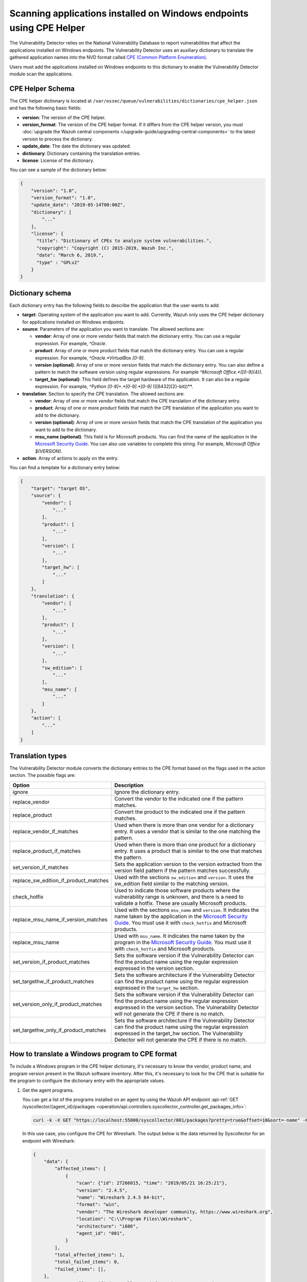 .. Copyright (C) 2015, Wazuh, Inc.

.. meta::
    :description: The package inventory of agents is stored in Wazuh DB and used by Vulnerability Detector directly. Learn more about the CPE Helper in this section. 
    
Scanning applications installed on Windows endpoints using CPE Helper
=====================================================================

The Vulnerability Detector relies on the National Vulnerability Database to report vulnerabilities that affect the applications installed on Windows endpoints. The Vulnerability Detector uses an auxiliary dictionary to translate the gathered application names into the NVD format called `CPE (Common Platform Enumeration) <https://nvd.nist.gov/products/cpe>`__.

Users must add the applications installed on Windows endpoints to this dictionary to enable the Vulnerability Detector module scan the applications.

CPE Helper Schema
-----------------

The CPE helper dictionary is located at ``/var/ossec/queue/vulnerabilities/dictionaries/cpe_helper.json`` and has the following basic fields:

- **version**: The version of the CPE helper.
- **version_format**: The version of the CPE helper format. If it differs from the CPE helper version, you must :doc:`upgrade the Wazuh central components </upgrade-guide/upgrading-central-components>` to the latest version to process the dictionary.
- **update_date**: The date the dictionary was updated.
- **dictionary**: Dictionary containing the translation entries.
- **license**: License of the dictionary.

You can see a sample of the dictionary below:

.. code-block:: json
   :class: output

   {
       "version": "1.0",
       "version_format": "1.0",
       "update_date": "2019-05-14T00:00Z",
       "dictionary": [
           "..."
       ],
       "license": {
         "title": "Dictionary of CPEs to analyze system vulnerabilities.",
         "copyright": "Copyright (C) 2015-2019, Wazuh Inc.",
         "date": "March 6, 2019.",
         "type" : "GPLv2"
       }
   }

Dictionary schema
-----------------

Each dictionary entry has the following fields to describe the application that the user wants to add:

-  **target**: Operating system of the application you want to add. Currently, Wazuh only uses the CPE helper dictionary for applications installed on Windows endpoints.

-  **source**: Parameters of the application you want to translate. The allowed sections are:

   -  **vendor**: Array of one or more vendor fields that match the dictionary entry. You can use a regular expression. For example, *^Oracle*.
   -  **product**: Array of one or more product fields that match the dictionary entry. You can use a regular expression. For example, *^Oracle.*VirtualBox [0-9]*.
   -  **version (optional)**: Array of one or more version fields that match the dictionary entry. You can also define a pattern to match the software version using regular expressions. For example *^Microsoft Office.*([0-9]{4})*.
   -  **target_hw (optional)**: This field defines the target hardware of the application. It can also be a regular expression. For example, *^Python [0-9]+\.*[0-9]\.*[0-9]* \(([6432]{2}-bit)\)**.

-  **translation**: Section to specify the CPE translation. The allowed sections are:

   -  **vendor**: Array of one or more *vendor* fields that match the CPE translation of the dictionary entry.
   -  **product**: Array of one or more *product* fields that match the CPE translation of the application you want to add to the dictionary.
   -  **version (optional)**: Array of one or more *version* fields that match the CPE translation of the application you want to add to the dictionary.
   -  **msu_name (optional)**: This field is for Microsoft products. You can find the name of the application in the `Microsoft Security Guide <https://portal.msrc.microsoft.com/en-us/security-guidance>`_. You can also use variables to complete this string. For example, *Microsoft Office $(VERSION)*.

- **action**: Array of actions to apply on the entry.

You can find a template for a dictionary entry below:

.. code-block:: json
   :class: output

   {
       "target": "target OS",
       "source": {
           "vendor": [
               "..."
           ],
           "product": [
               "..."
           ],
           "version": [
               "..."
           ],
           "target_hw": [
               "..."
           ]
       },
       "translation": {
           "vendor": [
               "..."
           ],
           "product": [
               "..."
           ],
           "version": [
               "..."
           ],
           "sw_edition": [
               "..."
           ],
           "msu_name": [
               "..."
           ]
       },
       "action": [
           "..."
       ]
   }
   
Translation types
-----------------

The Vulnerability Detector module converts the dictionary entries to the CPE format based on the flags used in the action section. The possible flags are:

+------------------------------------------+-------------------------------------------------------------------------------------------------------------------------------------------------------------------------------------------------------------------------------------------------------------------+
| Option                                   | Description                                                                                                                                                                                                                                                       |
+==========================================+===================================================================================================================================================================================================================================================================+
| ignore                                   | Ignore the dictionary entry.                                                                                                                                                                                                                                      |
+------------------------------------------+-------------------------------------------------------------------------------------------------------------------------------------------------------------------------------------------------------------------------------------------------------------------+
| replace_vendor                           | Convert the vendor to the indicated one if the pattern matches.                                                                                                                                                                                                   |
+------------------------------------------+-------------------------------------------------------------------------------------------------------------------------------------------------------------------------------------------------------------------------------------------------------------------+
| replace_product                          | Convert the product to the indicated one if the pattern matches.                                                                                                                                                                                                  |
+------------------------------------------+-------------------------------------------------------------------------------------------------------------------------------------------------------------------------------------------------------------------------------------------------------------------+
| replace_vendor_if_matches                | Used when there is more than one vendor for a dictionary entry. It uses a vendor that is similar to the one matching the pattern.                                                                                                                                 |
+------------------------------------------+-------------------------------------------------------------------------------------------------------------------------------------------------------------------------------------------------------------------------------------------------------------------+
| replace_product_if_matches               | Used when there is more than one product for a dictionary entry. It uses a product that is similar to the one that matches the pattern.                                                                                                                           |
+------------------------------------------+-------------------------------------------------------------------------------------------------------------------------------------------------------------------------------------------------------------------------------------------------------------------+
| set_version_if_matches                   | Sets the application version to the version extracted from the version field pattern if the pattern matches successfully.                                                                                                                                         |
+------------------------------------------+-------------------------------------------------------------------------------------------------------------------------------------------------------------------------------------------------------------------------------------------------------------------+
| replace_sw_edition_if_product_matches    | Used with the sections ``sw_edition`` and ``version``. It uses the sw_edition field similar to the matching version.                                                                                                                                              |
+------------------------------------------+-------------------------------------------------------------------------------------------------------------------------------------------------------------------------------------------------------------------------------------------------------------------+
| check_hotfix                             | Used to indicate those software products where the vulnerability range is unknown, and there is a need to validate a hotfix. These are usually Microsoft products.                                                                                                |
+------------------------------------------+-------------------------------------------------------------------------------------------------------------------------------------------------------------------------------------------------------------------------------------------------------------------+
| replace_msu_name_if_version_matches      | Used with the sections ``msu_name`` and ``version``. It indicates the name taken by the application in the `Microsoft Security Guide <https://portal.msrc.microsoft.com/en-us/security-guidance>`_. You must use it with ``check_hotfix`` and Microsoft products. |
+------------------------------------------+-------------------------------------------------------------------------------------------------------------------------------------------------------------------------------------------------------------------------------------------------------------------+
| replace_msu_name                         | Used with ``msu_name``. It indicates the name taken by the program in the `Microsoft Security Guide <https://portal.msrc.microsoft.com/en-us/security-guidance>`_. You must use it with ``check_hotfix`` and Microsoft products.                                  |
+------------------------------------------+-------------------------------------------------------------------------------------------------------------------------------------------------------------------------------------------------------------------------------------------------------------------+
| set_version_if_product_matches           | Sets the software version if the Vulnerability Detector can find the product name using the regular expression expressed in the version section.                                                                                                                  |
+------------------------------------------+-------------------------------------------------------------------------------------------------------------------------------------------------------------------------------------------------------------------------------------------------------------------+
| set_targethw_if_product_matches          | Sets the software architecture if the Vulnerability Detector can find the product name using the regular expression expressed in the ``target_hw`` section.                                                                                                       |
+------------------------------------------+-------------------------------------------------------------------------------------------------------------------------------------------------------------------------------------------------------------------------------------------------------------------+
| set_version_only_if_product_matches      | Sets the software version if the Vulnerability Detector can find the product name using the regular expression expressed in the version section. The Vulnerability Detector will not generate the CPE if there is no match.                                       |
+------------------------------------------+-------------------------------------------------------------------------------------------------------------------------------------------------------------------------------------------------------------------------------------------------------------------+
| set_targethw_only_if_product_matches     | Sets the software architecture if the Vulnerability Detector can find the product name using the regular expression expressed in the target_hw section. The Vulnerability Detector will not generate the CPE if there is no match.                                |
+------------------------------------------+-------------------------------------------------------------------------------------------------------------------------------------------------------------------------------------------------------------------------------------------------------------------+

How to translate a Windows program to CPE format
------------------------------------------------

To include a Windows program in the CPE helper dictionary, it's necessary to know the vendor, product name, and program version present in the Wazuh software inventory. After this, it's necessary to look for the CPE that is suitable for the program to configure the dictionary entry with the appropriate values.

#. Get the agent programs.

   You can get a list of the programs installed on an agent by using the Wazuh API endpoint :api-ref:`GET /syscollector/{agent_id}/packages <operation/api.controllers.syscollector_controller.get_packages_info>`:

   .. code-block:: console

      curl -k -X GET "https://localhost:55000/syscollector/001/packages?pretty=true&offset=10&sort=-name" -H  "Authorization: Bearer $TOKEN"

   In this use case, you configure the CPE for Wireshark. The output below is the data returned by Syscollector for an endpoint with Wireshark:

   .. code-block:: json
      :class: output

      {
          "data": {
              "affected_items": [
                  {
                      "scan": {"id": 27266015, "time": "2019/05/21 16:25:21"},
                      "version": "2.4.5",
                      "name": "Wireshark 2.4.5 64-bit",
                      "format": "win",
                      "vendor": "The Wireshark developer community, https://www.wireshark.org",
                      "location": "C:\\Program Files\\Wireshark",
                      "architecture": "i686",
                      "agent_id": "001",
                  }
              ],
              "total_affected_items": 1,
              "total_failed_items": 0,
              "failed_items": [],
          },
          "message": "All specified syscollector information was returned",
          "error": 0,
      }

#. Find the CPE program.

   To find the CPE translation of the program, you can use `NVD's CPEs search engine <https://nvd.nist.gov/products/cpe/search>`_.

   .. thumbnail:: /images/manual/vuln-detector/cpe-search-wireshark-1.png
      :title: Wireshark CPE search
      :align: center
      :width: 70%

   Select the least generic CPE. In this case, take the first one.

   .. thumbnail:: /images/manual/vuln-detector/cpe-search-wireshark-2.png
      :title: Wireshark CPE election
      :align: center
      :width: 70%

   You're only interested in the *vendor* and *product* fields of this CPE since the version that comes from the agent inventory is valid. You can find out by checking if it follows the same format as the CPEs we found (2.4.5 ~= 0.99.2).

   The entry only has to replace a vendor and a product, so we need to use the ``replace_vendor`` and ``replace_product`` actions. Take into account that the source patterns are regular expressions. The table below summarizes the goals you need to achieve using the CPE helper:

   +--------------+--------------------------------------------------------------+-------------------------+------------------+------------------+
   | CPE part     | Syscollector name                                            | Source pattern          | Translation      | Action           |
   +==============+==============================================================+=========================+==================+==================+
   | Vendor       | The Wireshark developer community, https://www.wireshark.org | www\.wireshark\.org     | wireshark        | replace_vendor   |
   +--------------+--------------------------------------------------------------+-------------------------+------------------+------------------+
   | Product name | Wireshark 2.4.5 64-bit                                       | Wireshark               | wireshark        | replace_product  |
   +--------------+--------------------------------------------------------------+-------------------------+------------------+------------------+

   Therefore, we can add the following entry to the CPE helper dictionary at ``/var/ossec/queue/vulnerabilities/dictionaries/cpe_helper.json``:

   .. code-block:: json
      :class: output
 
      {
          "target": "windows",
          "source": {
              "vendor": [
                  "www\\.wireshark\\.org"
              ],
              "product": [
                  "Wireshark"
              ],
              "version": []
          },
          "translation": {
              "vendor": [
                  "wireshark"
              ],
              "product": [
                  "wireshark"
              ],
              "version": []
          },
          "action": [
              "replace_vendor",
              "replace_product"
          ]
      }

Combine several programs in a dictionary entry
----------------------------------------------

An application can have several CPEs associated depending on its vendor, version, or the syntax of its name. This section will explain how to create an entry to include all possible translations of a program collected by Syscollector.

In this guide, we generate dictionary entries for *Skype* and *Skype for Business* as an example.

#. Get the agent programs.

   You can get a list of the programs installed on the agent by using the Wazuh API endpoint :api-ref:`GET /syscollector/{agent_id}/packages <operation/api.controllers.syscollector_controller.get_packages_info>`:

   .. code-block:: console

      curl -k -X GET "https://localhost:55000/syscollector/001/packages?pretty=true&offset=10&sort=-name" -H  "Authorization: Bearer $TOKEN"

   If you have *Skype* and *Skype for Business* installed, you get the result shown below:

   .. code-block:: json
      :class: output

      {
          "data": {
              "affected_items": [
                  {
                      "scan": {"id": 908227078, "time": "2019/05/22 10:05:24"},
                      "format": "win",
                      "version": "16.0.11425.20244",
                      "location": "C:\\Program Files (x86)\\Microsoft Office",
                      "name": "Skype for Business Basic 2016 - en-us",
                      "vendor": "Microsoft Corporation",
                      "architecture": "x86_64",
                      "agent_id": "001",
                  },
                  {
                      "scan": {"id": 908227078, "time": "2019/05/22 10:05:24"},
                      "format": "win",
                      "version": "8.42",
                      "install_time": "20190329",
                      "location": "C:\\Program Files (x86)\\Microsoft\\Skype for Desktop\\",
                      "name": "Skype version 8.42",
                      "vendor": "Skype Technologies S.A.",
                      "architecture": "i686",
                      "agent_id": "001",
                  },
              ],
              "total_affected_items": 2,
              "total_failed_items": 0,
              "failed_items": [],
          },
          "message": "All specified syscollector information was returned",
          "error": 0,
      }

#. Find the CPE program.

   To find the CPE translation of the program, use `NVD's CPEs search engine <https://nvd.nist.gov/products/cpe/search>`_.

   .. thumbnail:: /images/manual/vuln-detector/cpe-search-skype-1.png
      :title: Skype CPE search
      :align: center
      :width: 70%

   There are various combinations of *vendor* and *product* fields for the products in the search results. This use case doesn’t include *Skype for Business Server* in this use case, but users can translate the program using the same techniques described in this section.

   .. thumbnail:: /images/manual/vuln-detector/cpe-search-skype-2.png
      :title: Skype CPE election
      :align: center
      :width: 70%

   Like the example in the previous section, you're interested in the *vendor* and *product* fields of this CPE. You can find out by checking if it follows the same format as the CPEs we found (8.42 ~= 8.35).

   Therefore, you need to add an entry to replace the *vendor* and *product* of the two applications, so use the actions ``replace_vendor_if_match`` and ``replace_product_if_match``. The table below summarizes the goals you need to achieve using the CPE helper:

   +-----------------+--------------------------------------------------------------+-------------------------+-----------------------+---------------------------+
   | Generated input | Syscollector name                                            | Source pattern          | Translation           | Action                    |
   +=================+==============================================================+=========================+=======================+===========================+
   | Vendor          | Microsoft Corporation                                        | ^Microsoft              | microsoft             | replace_vendor_if_matches |
   |                 +--------------------------------------------------------------+-------------------------+-----------------------+                           |
   |                 | Skype Technologies S.A.                                      | ^Skype                  | skype                 |                           |
   +-----------------+--------------------------------------------------------------+-------------------------+-----------------------+---------------------------+
   | Product name    | Skype for Business Basic 2016 - en-us                        | ^Microsoft              | skype_for_business    | replace_product_if_matches|
   |                 +--------------------------------------------------------------+-------------------------+-----------------------+                           |
   |                 | Skype version 8.42                                           | ^Skype                  | skype                 |                           |
   +-----------------+--------------------------------------------------------------+-------------------------+-----------------------+---------------------------+

   Therefore, you can add the following dictionary entry to the CPE helper dictionary at ``/var/ossec/queue/vulnerabilities/dictionaries/cpe_helper.json``:

   .. code-block:: json
      :class: output

      {
          "target": "windows",
          "source": {
              "vendor": [
                  "^Skype",
                  "^Microsoft"
              ],
              "product": [
                  "^Skype for Business",
                  "^Skype"
              ],
              "version": []
          },
          "translation": {
              "vendor": [
                  "skype",
                  "microsoft"
              ],
              "product": [
                  "skype_for_business",
                  "skype"
              ],
              "version": []
          },
          "action": [
              "replace_vendor_if_matches",
              "replace_product_if_matches"
          ]
      }

   .. note ::

      The product `Skype for Business Basic 2016 - en-us` matches both ``^Skype for Business`` and ``^Skype`` patterns. However, the Vulnerability Detector uses the first because it sorts the entries by priority from top to bottom.

Products whose version does not change between updates
------------------------------------------------------

For some software products, generally from Microsoft, users cannot confirm vulnerabilities by consulting the National Vulnerability Database. These products do not change their visible version between updates, so the Vulnerability Detector cannot tell when the products are no longer vulnerable.

For example, if you consult the CVE-2019-0671 vulnerability for Microsoft Office 2016 in the National Vulnerability Database, you find the following:

.. thumbnail:: /images/manual/vuln-detector/nvd-vulnerability.png
   :title: Affected software for CVE-2019-0671
   :align: center
   :width: 70%

As seen in the output, the CPEs only specify that the vulnerability affects the 2016 version. This information is not enough because your program may not be affected by the vulnerability if you have applied the patch that fixes it.

In this case, you can check the Microsoft Security Update Guide to verify if *Microsoft Office 2016* fixes the vulnerability in any update.

.. thumbnail:: /images/manual/vuln-detector/microsoft-security-update-guide.png
   :title: CVE-2019-0671 in the Microsoft Security Update Guide
   :align: center
   :width: 70%

The Vulnerability Detector can automate this search using the CPE Helper and the ``check_hotfix`` action. To illustrate the process, follow the same procedure as in the previous use cases.

#. Get the agent programs.

   You can get a list of the programs installed on the agent by using the Wazuh API endpoint :api-ref:`GET /syscollector/{agent_id}/packages <operation/api.controllers.syscollector_controller.get_packages_info>`:

   .. code-block:: console

      curl -k -X GET "https://localhost:55000/syscollector/001/packages?pretty=true&offset=10&sort=-name" -H  "Authorization: Bearer $TOKEN"

   If you have *Microsoft Office 2016* and *Office 16 Click-to-Run* installed, you get results similar to the following:

   .. code-block:: json
      :class: output

      {
          "data": {
              "affected_items": [
                  {
                      "scan": {"id": 214307089, "time": "2019/05/22 11:53:07"},
                      "vendor": "Microsoft Corporation",
                      "name": "Office 16 Click-to-Run Extensibility Component 64-bit Registration",
                      "install_time": "20190429",
                      "architecture": "x86_64",
                      "format": "win",
                      "version": "16.0.11425.20244",
                      "agent_id": "001",
                  },
                  {
                      "scan": {"id": 214307089, "time": "2019/05/22 11:53:07"},
                      "version": "16.0.11425.20244",
                      "location": "C:\\Program Files (x86)\\Microsoft Office",
                      "vendor": "Microsoft Corporation",
                      "architecture": "x86_64",
                      "format": "win",
                      "name": "Microsoft Office Professional Plus 2016 - en-us",
                      "agent_id": "001",
                  },
              ],
              "total_affected_items": 2,
              "total_failed_items": 0,
              "failed_items": [],
          },
          "message": "All specified syscollector information was returned",
          "error": 0,
      }

#. Find the CPE program.

   Use the information obtained earlier on the CPEs affected by *CVE-2019-0671* to extract the CPEs from the program. From that source, you can see the CPEs that the vulnerability directly affects. These are:

   -  ``cpe:2.3:a:microsoft:office:2016:*:*:*:*:*:*:*``
   -  ``cpe:2.3:a:microsoft:office:2016:*:*:*:click-to-run:*:*:*``

   The two target programs only differ in the field *sw_edition* (click-to-run). If the *sw_edition* field was present in this case, you might use the ``replace_sw_edition_if_product_match`` option to add the *sw_edition* field. However, the vulnerabilities in Microsoft Office do not include this parameter.

   The package version that Syscollector has (16.0.11425.20244) is not valid for this use case, so we need to extract the version from the product name to create the CPE. To do this, use the ``set_version_only_if_product_matches`` option, which does not generate the CPE if the Vulnerability Detector cannot decode the version.

   Finally, indicate the name of these programs in the Microsoft Security Update Guide using their version variable as a reference. To do this, use the ``replace_msu_name`` action and the ``msu_name`` section. To evaluate the hotfixes installed on a Windows computer, include the action ``check_hotfixes``.

   +---------------------+----------------------------------------------------------------------+-------------------------------------------------+--------------------------------------+--------------------------------------+
   | Generated input     | Syscollector name                                                    | Source pattern                                  | Translation                          | Action                               |
   +=====================+======================================================================+=================================================+======================================+======================================+
   | Vendor              | Microsoft Corporation                                                | ^Microsoft Corporation                          | microsoft                            | replace_vendor                       |
   +---------------------+----------------------------------------------------------------------+-------------------------------------------------+--------------------------------------+--------------------------------------+
   | Product name        | Microsoft Office Professional Plus 2016 - en-us                      | ^Microsoft Office                               | office                               | replace_product                      |
   |                     +----------------------------------------------------------------------+-------------------------------------------------+                                      |                                      |
   |                     | Office 16 Click-to-Run Extensibility Component 64-bit Registration   | Office % Click-to-Run Extensibility Component%  |                                      |                                      |
   +---------------------+----------------------------------------------------------------------+-------------------------------------------------+--------------------------------------+--------------------------------------+
   | Version             | 16.0.11425.20244                                                     | ^Microsoft Office.*([0-9]{4})                   | 2016                                 | set_version_only_if_product_matches  |
   +---------------------+----------------------------------------------------------------------+-------------------------------------------------+--------------------------------------+--------------------------------------+
   | MSU name            |                                                                      | Microsoft Office $(VERSION)                     | Microsoft Office 2016                | replace_msu_name                     |
   +---------------------+----------------------------------------------------------------------+-------------------------------------------------+--------------------------------------+--------------------------------------+

   The resulting dictionary entry, which also includes more versions of Microsoft Office:

   .. code-block:: json
      :class: output

      {
          "target": "windows",
          "source": {
              "vendor": [
                  "^Microsoft Corporation"
              ],
              "product": [
                  "^Microsoft Office"
              ],
              "version": [
                  "^Microsoft Office.*([0-9]{4})"
              ]
          },
          "translation": {
              "vendor": [
                  "microsoft"
              ],
              "product": [
                  "office"
              ],
              "version": [],
              "msu_name": [
                  "Microsoft Office $(VERSION)"
              ]
          },
          "action": [
              "replace_vendor",
              "replace_product",
              "set_version_only_if_product_matches",
              "replace_msu_name",
              "check_hotfix"
          ]
      }

   Alert example using this dictionary entry:

   .. code-block:: json
      :class: output

      {
          "vulnerability":{
              "cve":"CVE-2019-0671",
              "title":"A remote code execution vulnerability exists when the Microsoft Office Access Connectivity Engine improperly handles objects in memory, aka 'Microsoft Office Access Connectivity Engine Remote Code Execution Vulnerability'. This CVE ID is unique from CVE-2019-0672, CVE-2019-0673, CVE-2019-0674, CVE-2019-0675.",
              "severity":"High",
              "published":"2019-03-05T23:29Z",
              "updated":"2019-03-06T15:53Z",
              "state":"Fixed",
              "cvss":{
                  "cvss2":{
                      "vector":{
                          "attack_vector":"network",
                          "access_complexity":"medium ",
                          "authentication":"none",
                          "integrity_impact":"complete",
                          "availability":"complete"
                      },
                      "base_score":"9.300000"
                  },
                  "cvss3":{
                      "vector":{
                          "attack_vector":"local",
                          "access_complexity":"low",
                          "confidentiality_impact":"low",
                          "availability":"high",
                          "privileges_required":"none",
                          "user_interaction":"required ",
                          "scope":"unchanged"
                      },
                      "base_score":"7.800000"
                  }
              },
              "package":{
                  "name":"Microsoft Office Professional Plus 2016 - en-us",
                  "version":"16.0.11425.20244",
                  "generated_cpe":"a:microsoft:office:2016::::::x86_64:",
                  "architecture":"x86_64"
              },
              "condition":"4018294 patch is not installed.",
              "cwe_reference":"CWE-119",
              "reference":"http://www.securityfocus.com/bid/106928"
          }
      }
